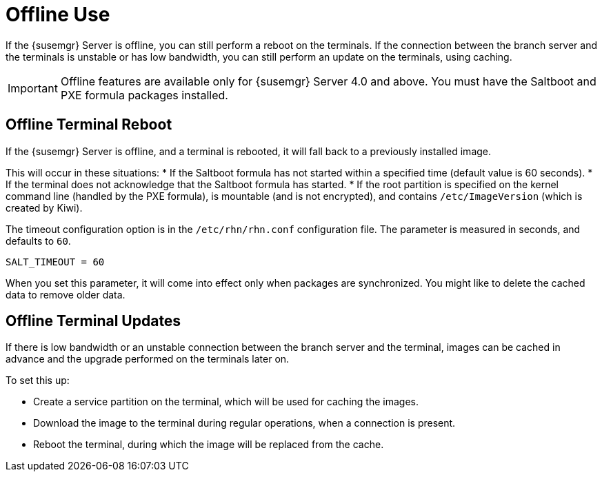 [[retail.offline]]
= Offline Use

If the {susemgr} Server is offline, you can still perform a reboot on the terminals.
If the connection between the branch server and the terminals is unstable or has low bandwidth, you can still perform an update on the terminals, using caching.

[IMPORTANT]
====
Offline features are available only for {susemgr} Server 4.0 and above.
You must have the Saltboot and PXE formula packages installed.
====

== Offline Terminal Reboot

If the {susemgr} Server is offline, and a terminal is rebooted, it will fall back to a previously installed image.

This will occur in these situations:
* If the Saltboot formula has not started within a specified time (default value is 60 seconds).
* If the terminal does not acknowledge that the Saltboot formula has started.
* If the root partition is specified on the kernel command line (handled by the PXE formula), is mountable (and is not encrypted), and contains [path]``/etc/ImageVersion`` (which is created by Kiwi).

The timeout configuration option is in the [filename]``/etc/rhn/rhn.conf`` configuration file.
The parameter is measured in seconds, and defaults to [systemitem]``60``.

----
SALT_TIMEOUT = 60
----

When you set this parameter, it will come into effect only when packages are synchronized.
You might like to delete the cached data to remove older data.



== Offline Terminal Updates

If there is low bandwidth or an unstable connection between the branch server and the terminal, images can be cached in advance and the upgrade performed on the terminals later on.

To set this up:

* Create a service partition on the terminal, which will be used for caching the images.
* Download the image to the terminal during regular operations, when a connection is present.
* Reboot the terminal, during which the image will be replaced from the cache.
